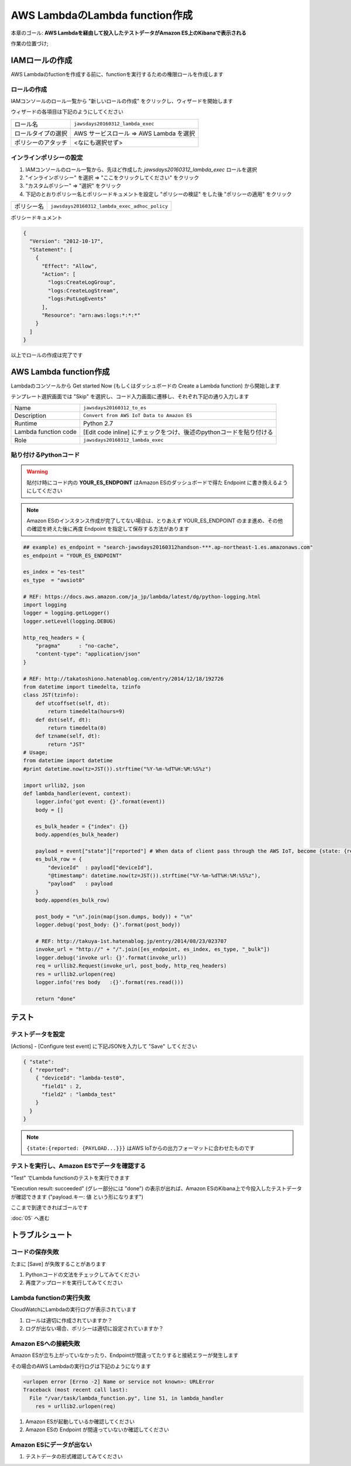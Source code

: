AWS LambdaのLambda function作成
===============================

本章のゴール: **AWS Lambdaを経由して投入したテストデータがAmazon ES上のKibanaで表示される**

作業の位置づけ;

.. image:: images/bx1_04_overview.png

IAMロールの作成
---------------

AWS Lambdaのfuctionを作成する前に、functionを実行するための権限ロールを作成します

ロールの作成
````````````

IAMコンソールのロール一覧から "新しいロールの作成" をクリックし、ウィザードを開始します

ウィザードの各項目は下記のようにしてください

+--------------------+-----------------------------------------+
| ロール名           | ``jawsdays20160312_lambda_exec``        |
+--------------------+-----------------------------------------+
| ロールタイプの選択 | AWS サービスロール => AWS Lambda を選択 |
+--------------------+-----------------------------------------+
| ポリシーのアタッチ | <なにも選択せず>                        |
+--------------------+-----------------------------------------+

インラインポリシーの設定
````````````````````````

#. IAMコンソールのロール一覧から、先ほど作成した *jawsdays20160312_lambda_exec* ロールを選択
#. "インラインポリシー" を選択 => "ここをクリックしてください" をクリック
#. "カスタムポリシー" => "選択" をクリック
#. 下記のとおりポリシー名とポリシードキュメントを設定し "ポリシーの検証" をした後 "ポリシーの適用" をクリック

+------------+-----------------------------------------------+
| ポリシー名 | ``jawsdays20160312_lambda_exec_adhoc_policy`` |
+------------+-----------------------------------------------+

ポリシードキュメント

.. code-block:: json

    {
      "Version": "2012-10-17",
      "Statement": [
        {
          "Effect": "Allow",
          "Action": [
            "logs:CreateLogGroup",
            "logs:CreateLogStream",
            "logs:PutLogEvents"
          ],
          "Resource": "arn:aws:logs:*:*:*"
        }
      ]
    }

以上でロールの作成は完了です

AWS Lambda function作成
-----------------------

Lambdaのコンソールから Get started Now (もしくはダッシュボードの Create a Lambda function) から開始します

テンプレート選択画面では "Skip" を選択し、コード入力画面に遷移し、それぞれ下記の通り入力します

+----------------------+---------------------------------------------------------------------+
| Name                 | ``jawsdays20160312_to_es``                                          |
+----------------------+---------------------------------------------------------------------+
| Description          | ``Convert from AWS IoT Data to Amazon ES``                          |
+----------------------+---------------------------------------------------------------------+
| Runtime              | Python 2.7                                                          |
+----------------------+---------------------------------------------------------------------+
| Lambda function code | [Edit code inline] にチェックをつけ、後述のpythonコードを貼り付ける |
+----------------------+---------------------------------------------------------------------+
| Role                 | ``jawsdays20160312_lambda_exec``                                    |
+----------------------+---------------------------------------------------------------------+

貼り付けるPythonコード
``````````````````````

.. warning::

  貼付け時にコード内の **YOUR_ES_ENDPOINT** はAmazon ESのダッシュボードで得た Endpoint に書き換えるようにしてください

.. note::

  Amazon ESのインスタンス作成が完了してない場合は、とりあえず YOUR_ES_ENDPOINT のまま進め、その他の確認を終えた後に再度 Endpoint を指定して保存する方法があります
  
.. code-block:: python

    ## example) es_endpoint = "search-jawsdays20160312handson-***.ap-northeast-1.es.amazonaws.com"
    es_endpoint = "YOUR_ES_ENDPOINT"

    es_index = "es-test"
    es_type  = "awsiot0"

    # REF: https://docs.aws.amazon.com/ja_jp/lambda/latest/dg/python-logging.html
    import logging
    logger = logging.getLogger()
    logger.setLevel(logging.DEBUG)

    http_req_headers = {
        "pragma"      : "no-cache",
        "content-type": "application/json"
    }

    # REF: http://takatoshiono.hatenablog.com/entry/2014/12/18/192726
    from datetime import timedelta, tzinfo
    class JST(tzinfo):
        def utcoffset(self, dt):
            return timedelta(hours=9)
        def dst(self, dt):
            return timedelta(0)
        def tzname(self, dt):
            return "JST"
    # Usage;
    from datetime import datetime
    #print datetime.now(tz=JST()).strftime("%Y-%m-%dT%H:%M:%S%z")

    import urllib2, json
    def lambda_handler(event, context):
        logger.info('got event: {}'.format(event))
        body = []

        es_bulk_header = {"index": {}}
        body.append(es_bulk_header)

        payload = event["state"]["reported"] # When data of client pass through the AWS IoT, become {state: {reported: {PAYLOAD}}}
        es_bulk_row = {
            "deviceId"  : payload["deviceId"],
            "@timestamp": datetime.now(tz=JST()).strftime("%Y-%m-%dT%H:%M:%S%z"),
            "payload"   : payload
        }
        body.append(es_bulk_row)

        post_body = "\n".join(map(json.dumps, body)) + "\n"
        logger.debug('post_body: {}'.format(post_body))

        # REF: http://takuya-1st.hatenablog.jp/entry/2014/08/23/023707
        invoke_url = "http://" + "/".join([es_endpoint, es_index, es_type, "_bulk"])
        logger.debug('invoke url: {}'.format(invoke_url))
        req = urllib2.Request(invoke_url, post_body, http_req_headers)
        res = urllib2.urlopen(req)
        logger.info('res body   :{}'.format(res.read()))

        return "done"

テスト
------

テストデータを設定
``````````````````

[Actions] - [Configure test event] に下記JSONを入力して "Save" してください

.. code-block:: json

    { "state":
      { "reported":
        { "deviceId": "lambda-test0",
          "field1" : 2,
          "field2" : "lambda_test"
        }
      }
    }

.. image:: images/bx1_04_lambda-test.png

.. note::

    ``{state:{reported: {PAYLOAD...}}}`` はAWS IoTからの出力フォーマットに合わせたものです

テストを実行し、Amazon ESでデータを確認する
```````````````````````````````````````````

"Test" でLambda functionのテストを実行できます

"Execution result: succeeded" (グレー部分には "done") の表示が出れば、Amazon ESのKibana上で今投入したテストデータが確認できます ("payload.キー: 値 という形になります")

.. image:: images/bx1_04_kibana.png

ここまで到達できればゴールです

:doc:`05` へ進む

トラブルシュート
----------------

コードの保存失敗
````````````````

たまに [Save] が失敗することがあります

#. Pythonコードの文法をチェックしてみてください
#. 再度アップロードを実行してみてください

Lambda functionの実行失敗
`````````````````````````

CloudWatchにLambdaの実行ログが表示されています

#. ロールは適切に作成されていますか？
#. ログが出ない場合、ポリシーは適切に設定されていますか？

Amazon ESへの接続失敗
`````````````````````

Amazon ESが立ち上がっていなかったり、Endpointが間違ってたりすると接続エラーが発生します

その場合のAWS Lambdaの実行ログは下記のようになります

.. code-block:: none

    <urlopen error [Errno -2] Name or service not known>: URLError
    Traceback (most recent call last):
      File "/var/task/lambda_function.py", line 51, in lambda_handler
        res = urllib2.urlopen(req)

#. Amazon ESが起動しているか確認してください
#. Amazon ESの Endpoint が間違っていないか確認してください

Amazon ESにデータが出ない
`````````````````````````

#. テストデータの形式確認してみてください

